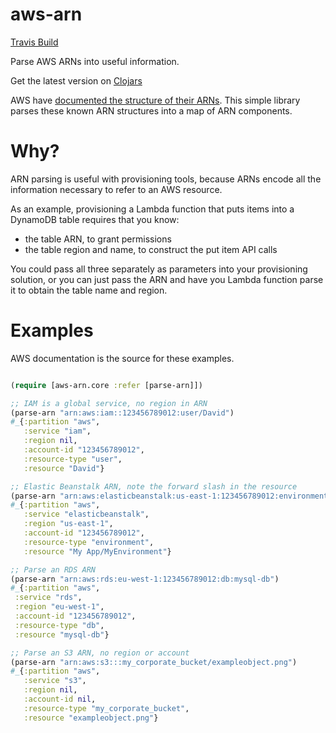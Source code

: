 * aws-arn

[[https://travis-ci.org/skybet/aws-arn.svg?branch%3Dmaster][Travis Build]]

Parse AWS ARNs into useful information.

Get the latest version on [[https://clojars.org/aws-arn/latest-version.svg][Clojars]]

AWS have [[http://docs.aws.amazon.com/general/latest/gr/aws-arns-and-namespaces.html][documented the structure of their ARNs]]. This simple library
parses these known ARN structures into a map of ARN components.

* Why?

ARN parsing is useful with provisioning tools, because ARNs encode all
the information necessary to refer to an AWS resource.

As an example, provisioning a Lambda function that puts items into a
DynamoDB table requires that you know:
 - the table ARN, to grant permissions
 - the table region and name, to construct the put item API calls

You could pass all three separately as parameters into your
provisioning solution, or you can just pass the ARN and have you
Lambda function parse it to obtain the table name and region.

* Examples

AWS documentation is the source for these examples.

#+BEGIN_SRC clojure

(require [aws-arn.core :refer [parse-arn]])

;; IAM is a global service, no region in ARN
(parse-arn "arn:aws:iam::123456789012:user/David")
#_{:partition "aws",
   :service "iam",
   :region nil,
   :account-id "123456789012",
   :resource-type "user",
   :resource "David"}

;; Elastic Beanstalk ARN, note the forward slash in the resource
(parse-arn "arn:aws:elasticbeanstalk:us-east-1:123456789012:environment/My App/MyEnvironment")
#_{:partition "aws",
   :service "elasticbeanstalk",
   :region "us-east-1",
   :account-id "123456789012",
   :resource-type "environment",
   :resource "My App/MyEnvironment"}

;; Parse an RDS ARN
(parse-arn "arn:aws:rds:eu-west-1:123456789012:db:mysql-db")
#_{:partition "aws",
 :service "rds",
 :region "eu-west-1",
 :account-id "123456789012",
 :resource-type "db",
 :resource "mysql-db"}

;; Parse an S3 ARN, no region or account
(parse-arn "arn:aws:s3:::my_corporate_bucket/exampleobject.png")
#_{:partition "aws",
   :service "s3",
   :region nil,
   :account-id nil,
   :resource-type "my_corporate_bucket",
   :resource "exampleobject.png"}

#+END_SRC
